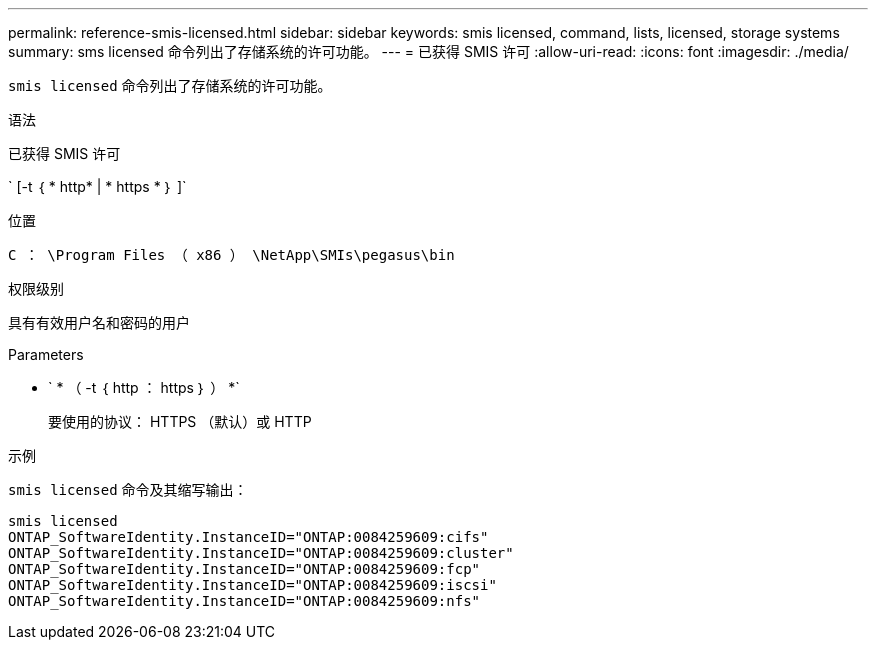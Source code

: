 ---
permalink: reference-smis-licensed.html 
sidebar: sidebar 
keywords: smis licensed, command, lists, licensed, storage systems 
summary: sms licensed 命令列出了存储系统的许可功能。 
---
= 已获得 SMIS 许可
:allow-uri-read: 
:icons: font
:imagesdir: ./media/


[role="lead"]
`smis licensed` 命令列出了存储系统的许可功能。

.语法
已获得 SMIS 许可

` [-t ｛ * http* | * https * ｝ ]`

.位置
`C ： \Program Files （ x86 ） \NetApp\SMIs\pegasus\bin`

.权限级别
具有有效用户名和密码的用户

.Parameters
* ` * （ -t ｛ http ： https ｝ ） *`
+
要使用的协议： HTTPS （默认）或 HTTP



.示例
`smis licensed` 命令及其缩写输出：

[listing]
----
smis licensed
ONTAP_SoftwareIdentity.InstanceID="ONTAP:0084259609:cifs"
ONTAP_SoftwareIdentity.InstanceID="ONTAP:0084259609:cluster"
ONTAP_SoftwareIdentity.InstanceID="ONTAP:0084259609:fcp"
ONTAP_SoftwareIdentity.InstanceID="ONTAP:0084259609:iscsi"
ONTAP_SoftwareIdentity.InstanceID="ONTAP:0084259609:nfs"
----